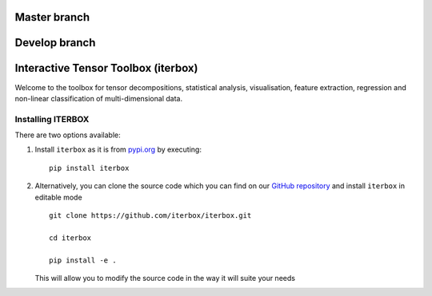 Master branch
=============
|Travis|_ |Codecov|_

.. |Travis| image:: https://img.shields.io/travis/iterbox/iterbox/master.svg?label=TravisCI
.. _Travis: https://travis-ci.org/iterbox/iterbox/


.. |Codecov| image:: https://img.shields.io/coveralls/github/iterbox/iterbox/master.svg
.. _Codecov: https://codecov.io/gh/iterbox/iterbox

Develop branch
==============
|Travis|_ |Codecov|_

.. |Travis| image:: https://img.shields.io/travis/iterbox/iterbox/develop.svg?label=TravisCI
.. _Travis: https://travis-ci.org/iterbox/iterbox/


.. |Codecov| image:: https://img.shields.io/coveralls/github/iterbox/iterbox/develop.svg
.. _Codecov: https://codecov.io/gh/iterbox/iterbox

Interactive Tensor Toolbox (iterbox)
====================================

Welcome to the toolbox for tensor decompositions, statistical analysis, visualisation, feature extraction, 
regression and non-linear classification of multi-dimensional data. 


Installing ITERBOX
------------------

There are two options available:

1.  Install ``iterbox`` as it is from `pypi.org <http://www.example.com/>`_
    by executing: ::

        pip install iterbox

2.  Alternatively, you can clone the source code which you can find on our `GitHub repository <https://github.com/iterbox/iterbox>`_
    and install ``iterbox`` in editable mode
    ::

        git clone https://github.com/iterbox/iterbox.git

        cd iterbox

        pip install -e .

    This will allow you to modify the source code in the way it will suite your needs